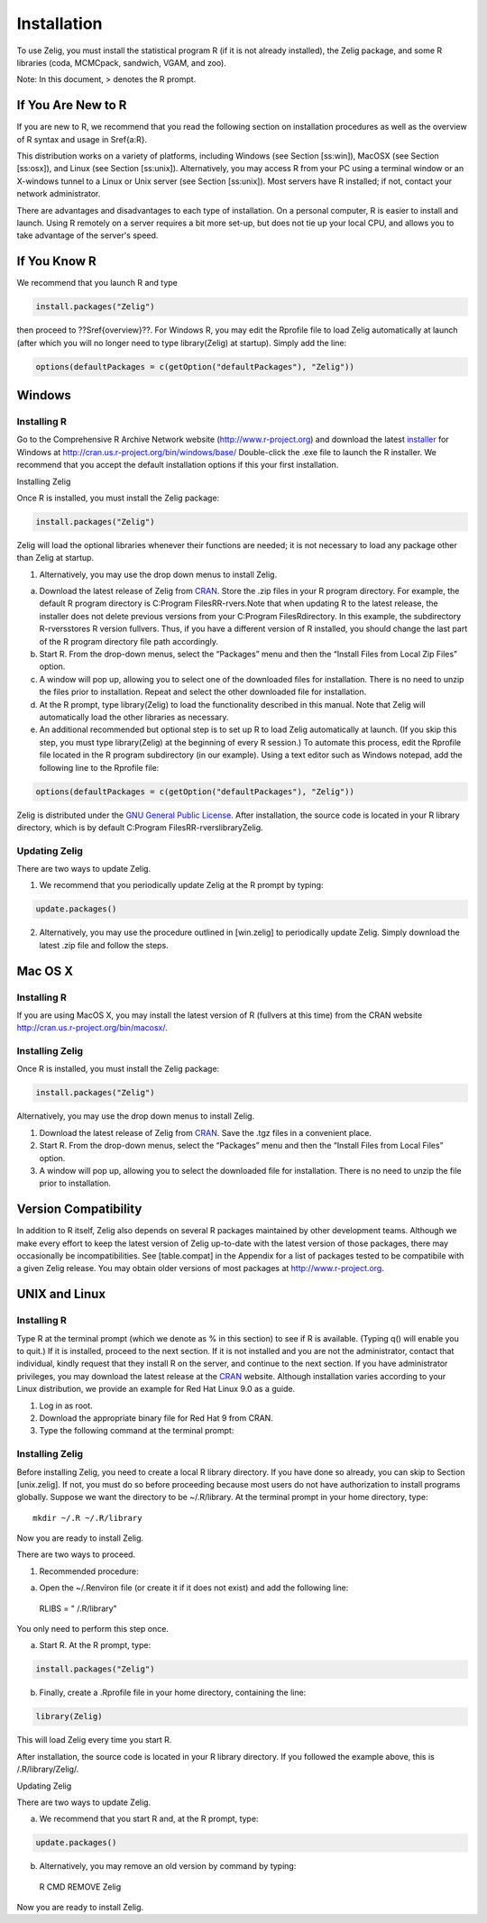 Installation
============

To use Zelig, you must install the statistical program R (if it is not already installed), the Zelig package, and some R libraries (coda, MCMCpack, sandwich, VGAM, and zoo).

Note: In this document, > denotes the R prompt.


If You Are New to R
-------------------

If you are new to R, we recommend that you read the following section on installation procedures as well as the overview of R syntax and usage in \Sref{a:R}.

This distribution works on a variety of platforms, including Windows (see Section [ss:win]), MacOSX (see Section [ss:osx]), and Linux (see Section [ss:unix]). Alternatively, you may access R from your PC using a terminal window or an X-windows tunnel to a Linux or Unix server (see Section [ss:unix]). Most servers have R installed; if not, contact your network administrator.

There are advantages and disadvantages to each type of installation. On a personal computer, R is easier to install and launch. Using R remotely on a server requires a bit more set-up, but does not tie up your local CPU, and allows you to take advantage of the server's speed.

If You Know R
-------------

We recommend that you launch R and type


.. sourcecode:: r
    

    install.packages("Zelig")



then proceed to ??\Sref{overview}??. For Windows R, you may edit the Rprofile file to load Zelig automatically at launch (after which you will no longer need to type library(Zelig) at startup). Simply add the line:


.. sourcecode:: r
    

    options(defaultPackages = c(getOption("defaultPackages"), "Zelig"))



Windows
-------

Installing R
############

Go to the Comprehensive R Archive Network website (http://www.r-project.org) and download the latest `installer <http://cran.us.r-project.org/bin/windows/base/>`_ for Windows at http://cran.us.r-project.org/bin/windows/base/ Double-click the .exe file to launch the R installer. We recommend that you accept the default installation options if this your first installation.

Installing Zelig

Once R is installed, you must install the Zelig package:


.. sourcecode:: r
    

    install.packages("Zelig")



Zelig will load the optional libraries whenever their functions are needed; it is not necessary to load any package other than Zelig at startup.

1. Alternatively, you may use the drop down menus to install Zelig.

(a)  Download the latest release of Zelig from `CRAN <http://cran.r-project.org/web/packages/Zelig/index.html>`_. Store the .zip files in your R program directory. For example, the default R program directory is C:\Program Files\R\R-rvers\ .Note that when updating R to the latest release, the installer does not delete previous versions from your C:\Program Files\R\ directory. In this example, the subdirectory \R-rvers\ stores R version fullvers. Thus, if you have a different version of R installed, you should change the last part of the R program directory file path accordingly. 

(b) Start R. From the drop-down menus, select the “Packages” menu and then the “Install Files from Local Zip Files” option. 

(c) A window will pop up, allowing you to select one of the downloaded files for installation. There is no need to unzip the files prior to installation. Repeat and select the other downloaded file for installation. 

(d) At the R prompt, type library(Zelig) to load the functionality described in this manual. Note that Zelig will automatically load the other libraries as necessary. 

(e) An additional recommended but optional step is to set up R to load Zelig automatically at launch. (If you skip this step, you must type library(Zelig) at the beginning of every R session.) To automate this process, edit the Rprofile file located in the R program subdirectory (in our example). Using a text editor such as Windows notepad, add the following line to the Rprofile file: 


.. sourcecode:: r
    

    options(defaultPackages = c(getOption("defaultPackages"), "Zelig"))



Zelig is distributed under the `GNU General Public License <http://www.gnu.org/licenses/gpl.txt>`_. After installation, the source code is located in your R library directory, which is by default C:\Program Files\R\R-rvers\library\Zelig\.

Updating Zelig
##############

There are two ways to update Zelig.

1. We recommend that you periodically update Zelig at the R prompt by typing:


.. sourcecode:: r
    

    update.packages()



2. Alternatively, you may use the procedure outlined in [win.zelig] to periodically update Zelig. Simply download the latest .zip file and follow the steps.

Mac OS X
--------

Installing R
############

If you are using MacOS X, you may install the latest version of R (fullvers at this time) from the CRAN website http://cran.us.r-project.org/bin/macosx/.

Installing Zelig
################

Once R is installed, you must install the Zelig package:


.. sourcecode:: r
    

    install.packages("Zelig")



Alternatively, you may use the drop down menus to install Zelig.

1. Download the latest release of Zelig from `CRAN <http://cran.us.r-project.org/bin/windows/base/>`_. Save the .tgz files in a convenient place. 

2. Start R. From the drop-down menus, select the “Packages” menu and then the “Install Files from Local Files” option. 

3. A window will pop up, allowing you to select the downloaded file for installation. There is no need to unzip the file prior to installation.

Version Compatibility
---------------------

In addition to R itself, Zelig also depends on several R packages maintained by other development teams. Although we make every effort to keep the latest version of Zelig up-to-date with the latest version of those packages, there may occasionally be incompatibilities. See [table.compat] in the Appendix for a list of packages tested to be compatibile with a given Zelig release. You may obtain older versions of most packages at http://www.r-project.org. 

UNIX and Linux
--------------

Installing R
############

Type R at the terminal prompt (which we denote as % in this section) to see if R is available. (Typing q() will enable you to quit.) If it is installed, proceed to the next section. If it is not installed and you are not the administrator, contact that individual, kindly request that they install R on the server, and continue to the next section. If you have administrator privileges, you may download the latest release at the `CRAN <http://cran.r-project.org/>`_ website. Although installation varies according to your Linux distribution, we provide an example for Red Hat Linux 9.0 as a guide.

1. Log in as root.

2. Download the appropriate binary file for Red Hat 9 from CRAN.

3. Type the following command at the terminal prompt:

Installing Zelig
################

Before installing Zelig, you need to create a local R library directory. If you have done so already, you can skip to Section [unix.zelig]. If not, you must do so before proceeding because most users do not have authorization to install programs globally. Suppose we want the directory to be ~/.R/library. At the terminal prompt in your home directory, type::

  mkdir ~/.R ~/.R/library

Now you are ready to install Zelig.

There are two ways to proceed.

1. Recommended procedure: 

(a) Open the ~/.Renviron file (or create it if it does not exist) and add the following line::

  RLIBS = " /.R/library"

You only need to perform this step once. 

(a) Start R. At the R prompt, type:


.. sourcecode:: r
    

    install.packages("Zelig")



(b) Finally, create a .Rprofile file in your home directory, containing the line:


.. sourcecode:: r
    

    library(Zelig)



This will load Zelig every time you start R. 

After installation, the source code is located in your R library directory. If you followed the example above, this is  /.R/library/Zelig/.

Updating Zelig

There are two ways to update Zelig.

(a) We recommend that you start R and, at the R prompt, type:


.. sourcecode:: r
    

    update.packages()



(b) Alternatively, you may remove an old version by command by typing::

 R CMD REMOVE Zelig

Now you are ready to install Zelig.
